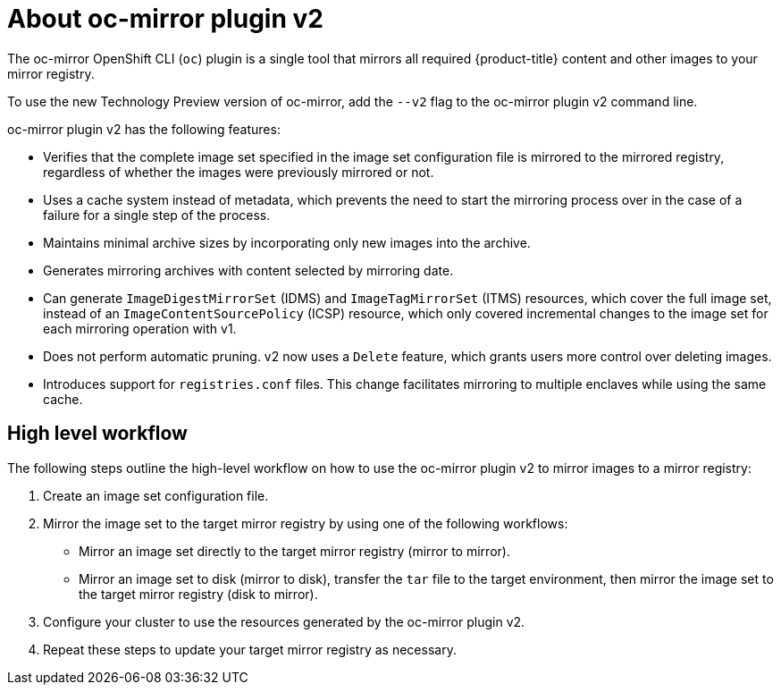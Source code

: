 // Module included in the following assemblies:
//
// * installing/disconnected_install/about-installing-oc-mirror-v2.adoc
// * updating/updating_a_cluster/updating_disconnected_cluster/mirroring-image-repository.adoc

:_mod-docs-content-type: CONCEPT
[id="installation-oc-mirror-v2-about_{context}"]
= About oc-mirror plugin v2

The oc-mirror OpenShift CLI (`oc`) plugin is a single tool that mirrors all required {product-title} content and other images to your mirror registry.

To use the new Technology Preview version of oc-mirror, add the `--v2` flag to the oc-mirror plugin v2 command line.

oc-mirror plugin v2 has the following features:

* Verifies that the complete image set specified in the image set configuration file is mirrored to the mirrored registry, regardless of whether the images were previously mirrored or not.

* Uses a cache system instead of metadata, which prevents the need to start the mirroring process over in the case of a failure for a single step of the process.
// Does the cache about refer to the cache of files mentioned in Luigi's demo of the delete feature, where he says that the plugin uses a local cache to cache images in case of a failure? If so, I can expand this bullet point to explicitly talk about how the cache keeps images around in case of failure, preventing the need to start over.

* Maintains minimal archive sizes by incorporating only new images into the archive.

* Generates mirroring archives with content selected by mirroring date.

* Can generate `ImageDigestMirrorSet` (IDMS) and `ImageTagMirrorSet` (ITMS) resources, which cover the full image set, instead of an `ImageContentSourcePolicy` (ICSP) resource, which only covered incremental changes to the image set for each mirroring operation with v1.

* Does not perform automatic pruning. v2 now uses a `Delete` feature, which grants users more control over deleting images.

* Introduces support for `registries.conf` files. This change facilitates mirroring to multiple enclaves while using the same cache.

[id="oc-mirror-v2-workflow_{context}"]
== High level workflow

The following steps outline the high-level workflow on how to use the oc-mirror plugin v2 to mirror images to a mirror registry:

. Create an image set configuration file.

. Mirror the image set to the target mirror registry by using one of the following workflows:

* Mirror an image set directly to the target mirror registry (mirror to mirror).

* Mirror an image set to disk (mirror to disk), transfer the `tar` file to the target environment, then mirror the image set to the target mirror registry (disk to mirror).

. Configure your cluster to use the resources generated by the oc-mirror plugin v2.

. Repeat these steps to update your target mirror registry as necessary.